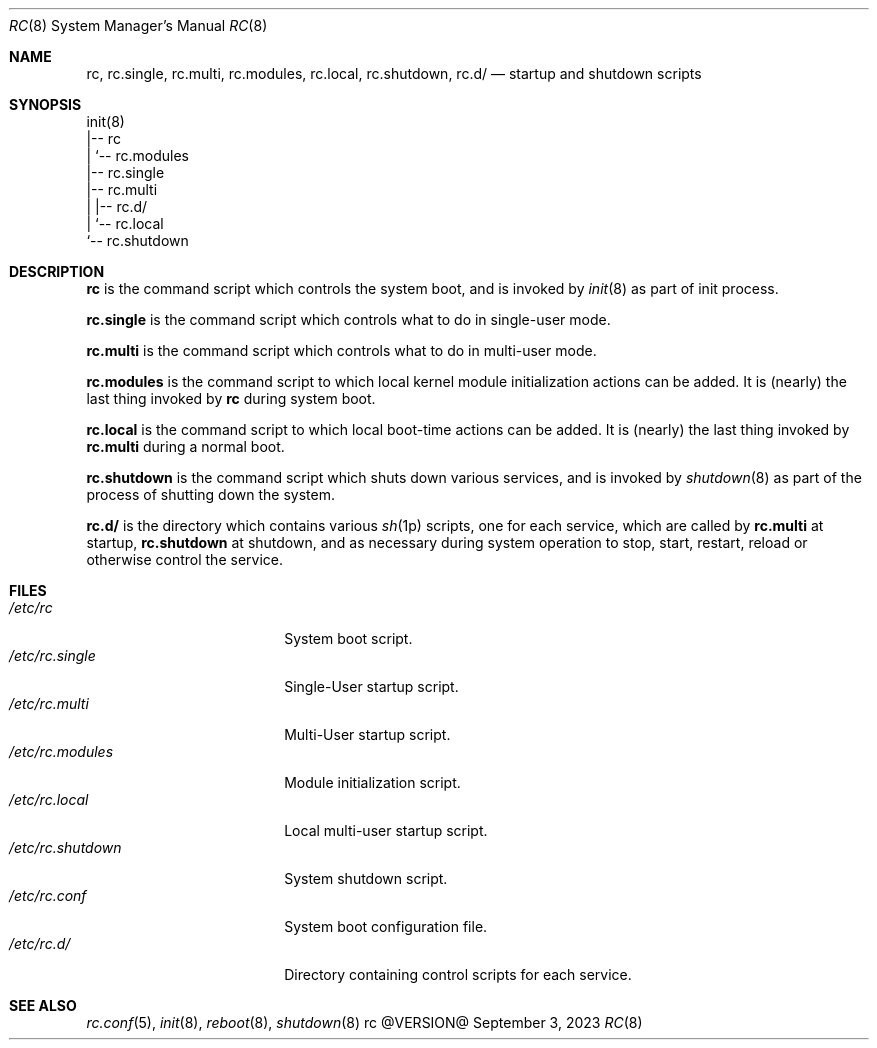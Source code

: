 .\" rc(8) manual page
.\" See COPYING and COPYRIGHT files for corresponding information.
.Dd September 3, 2023
.Dt RC 8
.Os rc @VERSION@
.\" ==================================================================
.Sh NAME
.Nm rc ,
.Nm rc.single ,
.Nm rc.multi ,
.Nm rc.modules ,
.Nm rc.local ,
.Nm rc.shutdown ,
.Nm rc.d/
.Nd startup and shutdown scripts
.\" ==================================================================
.Sh SYNOPSIS
.Bd -literal
init(8)
|-- rc
|   `-- rc.modules
|-- rc.single
|-- rc.multi
|   |-- rc.d/
|   `-- rc.local
`-- rc.shutdown
.Ed
.\" ==================================================================
.Sh DESCRIPTION
.Nm rc
is the command script which controls the system boot, and is invoked
by
.Xr init 8
as part of init process.
.Pp
.Nm rc.single
is the command script which controls what to do in single-user mode.
.Pp
.Nm rc.multi
is the command script which controls what to do in multi-user mode.
.Pp
.Nm rc.modules
is the command script to which local kernel module initialization
actions can be added.
It is (nearly) the last thing invoked by
.Nm rc
during system boot.
.Pp
.Nm rc.local
is the command script to which local boot-time actions can be added.
It is (nearly) the last thing invoked by
.Nm rc.multi
during a normal boot.
.Pp
.Nm rc.shutdown
is the command script which shuts down various services, and is
invoked by
.Xr shutdown 8
as part of the process of shutting down the system.
.Pp
.Nm rc.d/
is the directory which contains various
.Xr sh 1p
scripts, one for each service, which are called by
.Nm rc.multi
at startup,
.Nm rc.shutdown
at shutdown, and as necessary during system operation to stop, start,
restart, reload or otherwise control the service.
.\" ==================================================================
.Sh FILES
.Bl -tag -width "/etc/rc.shutdown" -compact
.It Pa /etc/rc
System boot script.
.It Pa /etc/rc.single
Single-User startup script.
.It Pa /etc/rc.multi
Multi-User startup script.
.It Pa /etc/rc.modules
Module initialization script.
.It Pa /etc/rc.local
Local multi-user startup script.
.It Pa /etc/rc.shutdown
System shutdown script.
.It Pa /etc/rc.conf
System boot configuration file.
.It Pa /etc/rc.d/
Directory containing control scripts for each service.
.El
.\" ==================================================================
.Sh SEE ALSO
.Xr rc.conf 5 ,
.Xr init 8 ,
.Xr reboot 8 ,
.Xr shutdown 8
.\" vim: cc=72 tw=70
.\" End of file.
